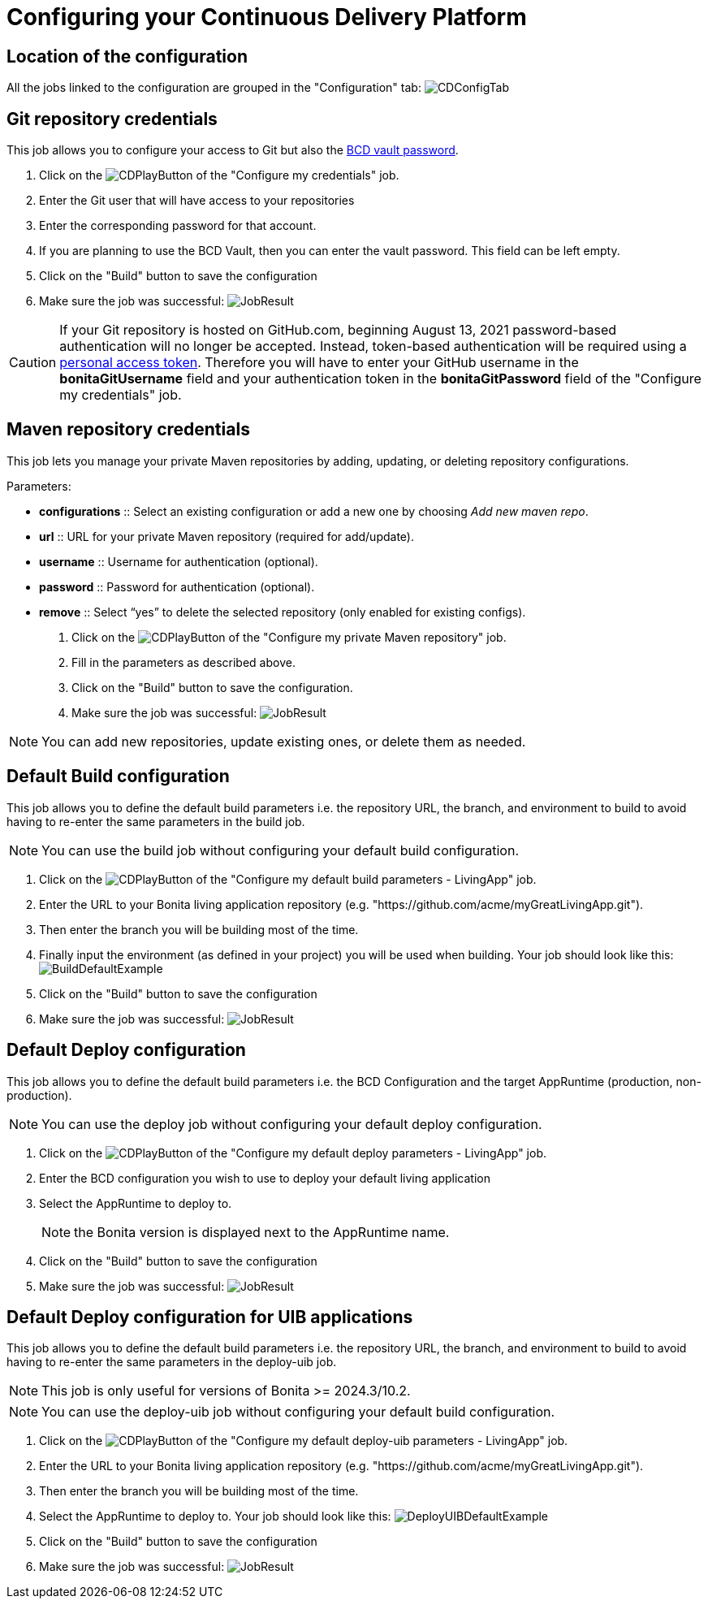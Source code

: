 = Configuring your Continuous Delivery Platform
:description: How to configure your delivery platform
:page-aliases: ROOT:Continuous_Delivery_Configuring_your_Continuous_Delivery_Platform.adoc

== Location of the configuration

All the jobs linked to the configuration are grouped in the "Configuration" tab:
image:configuration-tab.png[CDConfigTab]


[#repository_credentials]
== Git repository credentials
// BCD page is deleted on 4.0, that's why we need to hardcode the 3.6 version
This job allows you to configure your access to Git but also the xref:3.6@bcd:ROOT:how_to_use_bcd_with_data_encrypted.adoc[BCD vault password].

. Click on the image:continuous-delivery:jenkins-play-button.png[CDPlayButton] of the "Configure my credentials" job.
. Enter the Git user that will have access to your repositories
. Enter the corresponding password for that account.
. If you are planning to use the BCD Vault, then you can enter the vault password. This field can be left empty.
. Click on the "Build" button to save the configuration
. Make sure the job was successful:
image:credentials-job-result.png[JobResult]

CAUTION: If your Git repository is hosted on GitHub.com, beginning August 13, 2021 password-based authentication will no longer be accepted. Instead, token-based authentication will be required using a https://docs.github.com/en/github/authenticating-to-github/keeping-your-account-and-data-secure/creating-a-personal-access-token[personal access token]. Therefore you will have to enter your GitHub username in the **bonitaGitUsername** field and your authentication token in the **bonitaGitPassword** field of the "Configure my credentials" job.

== Maven repository credentials

This job lets you manage your private Maven repositories by adding, updating, or deleting repository configurations.

.Parameters:
* *configurations* :: Select an existing configuration or add a new one by choosing _Add new maven repo_.
* *url* :: URL for your private Maven repository (required for add/update).
* *username* :: Username for authentication (optional).
* *password* :: Password for authentication (optional).
* *remove* :: Select “yes” to delete the selected repository (only enabled for existing configs).

. Click on the image:continuous-delivery:jenkins-play-button.png[CDPlayButton] of the "Configure my private Maven repository" job.
. Fill in the parameters as described above.
. Click on the "Build" button to save the configuration.
. Make sure the job was successful:
image:configure-maven-job-result.png[JobResult]

NOTE: You can add new repositories, update existing ones, or delete them as needed.

== Default Build configuration

This job allows you to define the default build parameters i.e. the repository URL, the branch, and environment to build to avoid having to re-enter the same parameters in the build job.

NOTE: You can use the build job without configuring your default build configuration.

. Click on the image:continuous-delivery:jenkins-play-button.png[CDPlayButton] of the "Configure my default build parameters - LivingApp" job.
. Enter the URL to your Bonita living application repository (e.g. "https://github.com/acme/myGreatLivingApp.git").
. Then enter the branch you will be building most of the time.
. Finally input the environment (as defined in your project) you will be used when building.
Your job should look like this:
image:build-default-parameters.png[BuildDefaultExample]
. Click on the "Build" button to save the configuration
. Make sure the job was successful:
image:def-build-job-result.png[JobResult]

== Default Deploy configuration

This job allows you to define the default build parameters i.e. the BCD Configuration and the target AppRuntime (production, non-production).

NOTE: You can use the deploy job without configuring your default deploy configuration.

. Click on the image:continuous-delivery:jenkins-play-button.png[CDPlayButton] of the "Configure my default deploy parameters - LivingApp" job.
. Enter the BCD configuration you wish to use to deploy your default living application
. Select the AppRuntime to deploy to.
+
NOTE: the Bonita version is displayed next to the AppRuntime name.
+
. Click on the "Build" button to save the configuration
. Make sure the job was successful:
image:def-deploy-job-result.png[JobResult]

== Default Deploy configuration for UIB applications

This job allows you to define the default build parameters i.e. the repository URL, the branch, and environment to build to avoid having to re-enter the same parameters in the deploy-uib job. 

NOTE: This job is only useful for versions of Bonita >= 2024.3/10.2.

NOTE: You can use the deploy-uib job without configuring your default build configuration.

. Click on the image:continuous-delivery:jenkins-play-button.png[CDPlayButton] of the "Configure my default deploy-uib parameters - LivingApp" job.
. Enter the URL to your Bonita living application repository (e.g. "https://github.com/acme/myGreatLivingApp.git").
. Then enter the branch you will be building most of the time.
. Select the AppRuntime to deploy to.
Your job should look like this:
image:deploy-uib-default-parameters.png[DeployUIBDefaultExample]
. Click on the "Build" button to save the configuration
. Make sure the job was successful:
image:def-deploy-uib-job-result.png[JobResult]
